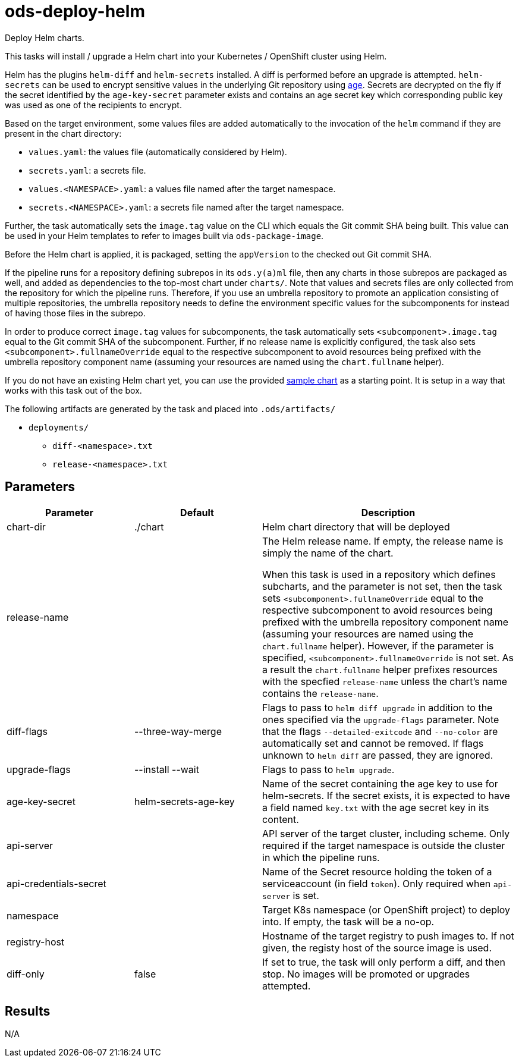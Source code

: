 // File is generated; DO NOT EDIT.

= ods-deploy-helm

Deploy Helm charts.

This tasks will install / upgrade a Helm chart into your Kubernetes /
OpenShift cluster using Helm.

Helm has the plugins `helm-diff` and `helm-secrets` installed. A diff is
performed before an upgrade is attempted. `helm-secrets` can be used to
encrypt sensitive values in the underlying Git repository using
https://age-encryption.org[age]. Secrets are decrypted on the fly if the
secret identified by the `age-key-secret` parameter exists and contains an
age secret key which corresponding public key was used as one of the
recipients to encrypt.

Based on the target environment, some values files are added automatically
to the invocation of the `helm` command if they are present in the chart
directory:

- `values.yaml`: the values file (automatically considered by Helm).
- `secrets.yaml`: a secrets file.
- `values.<NAMESPACE>.yaml`: a values file named after the target namespace.
- `secrets.<NAMESPACE>.yaml`: a secrets file named after the target namespace.

Further, the task automatically sets the `image.tag` value on the CLI which
equals the Git commit SHA being built. This value can be used in your Helm
templates to refer to images built via `ods-package-image`.

Before the Helm chart is applied, it is packaged, setting the `appVersion`
to the checked out Git commit SHA.

If the pipeline runs for a repository defining subrepos in its `ods.y(a)ml`
file, then any charts in those subrepos are packaged as well, and added as
dependencies to the top-most chart under `charts/`. Note that values and
secrets files are only collected from the repository for which the pipeline
runs. Therefore, if you use an umbrella repository to promote an
application consisting of multiple repositories, the umbrella repository
needs to define the environment specific values for the subcomponents
for instead of having those files in the subrepo.

In order to produce correct `image.tag` values for subcomponents, the task
automatically sets `<subcomponent>.image.tag` equal to the Git commit SHA of
the subcomponent. Further, if no release name is explicitly configured, the
task also sets `<subcomponent>.fullnameOverride` equal to the respective
subcomponent to avoid resources being prefixed with the umbrella repository
component name (assuming your resources are named using the `chart.fullname`
helper).

If you do not have an existing Helm chart yet, you can use the provided
link:https://github.com/opendevstack/ods-pipeline/tree/sample-helm-chart[sample chart]
as a starting point. It is setup in a way that works with this task out of
the box.

The following artifacts are generated by the task and placed into `.ods/artifacts/`

* `deployments/`
  ** `diff-<namespace>.txt`
  ** `release-<namespace>.txt`


== Parameters

[cols="1,1,2"]
|===
| Parameter | Default | Description

| chart-dir
| ./chart
| Helm chart directory that will be deployed


| release-name
| 
| The Helm release name. If empty, the release name is simply the name of the chart.

When this task is used in a repository which defines subcharts, and the parameter is not set,
then the task sets `<subcomponent>.fullnameOverride` equal to the respective 
subcomponent to avoid resources being prefixed with the umbrella repository
component name (assuming your resources are named using the `chart.fullname`
helper). However, if the parameter is specified, `<subcomponent>.fullnameOverride` is not set.
As a result the `chart.fullname` helper prefixes resources with the specfied 
`release-name` unless the chart's name contains the `release-name`. 



| diff-flags
| --three-way-merge
| Flags to pass to `helm diff upgrade` in addition to the ones specified via the `upgrade-flags` parameter. Note that the flags `--detailed-exitcode` and `--no-color` are automatically set and cannot be removed. If flags unknown to `helm diff` are passed, they are ignored.


| upgrade-flags
| --install --wait
| Flags to pass to `helm upgrade`.


| age-key-secret
| helm-secrets-age-key
| Name of the secret containing the age key to use for helm-secrets.
If the secret exists, it is expected to have a field named `key.txt` with the age secret key in its content.



| api-server
| 
| API server of the target cluster, including scheme.
Only required if the target namespace is outside the cluster in which
the pipeline runs.



| api-credentials-secret
| 
| Name of the Secret resource holding the token of a serviceaccount (in field `token`).
Only required when `api-server` is set.



| namespace
| 
| Target K8s namespace (or OpenShift project) to deploy into.
If empty, the task will be a no-op.



| registry-host
| 
| Hostname of the target registry to push images to.
If not given, the registy host of the source image is used.



| diff-only
| false
| If set to true, the task will only perform a diff, and then stop.
No images will be promoted or upgrades attempted.


|===

== Results

N/A
